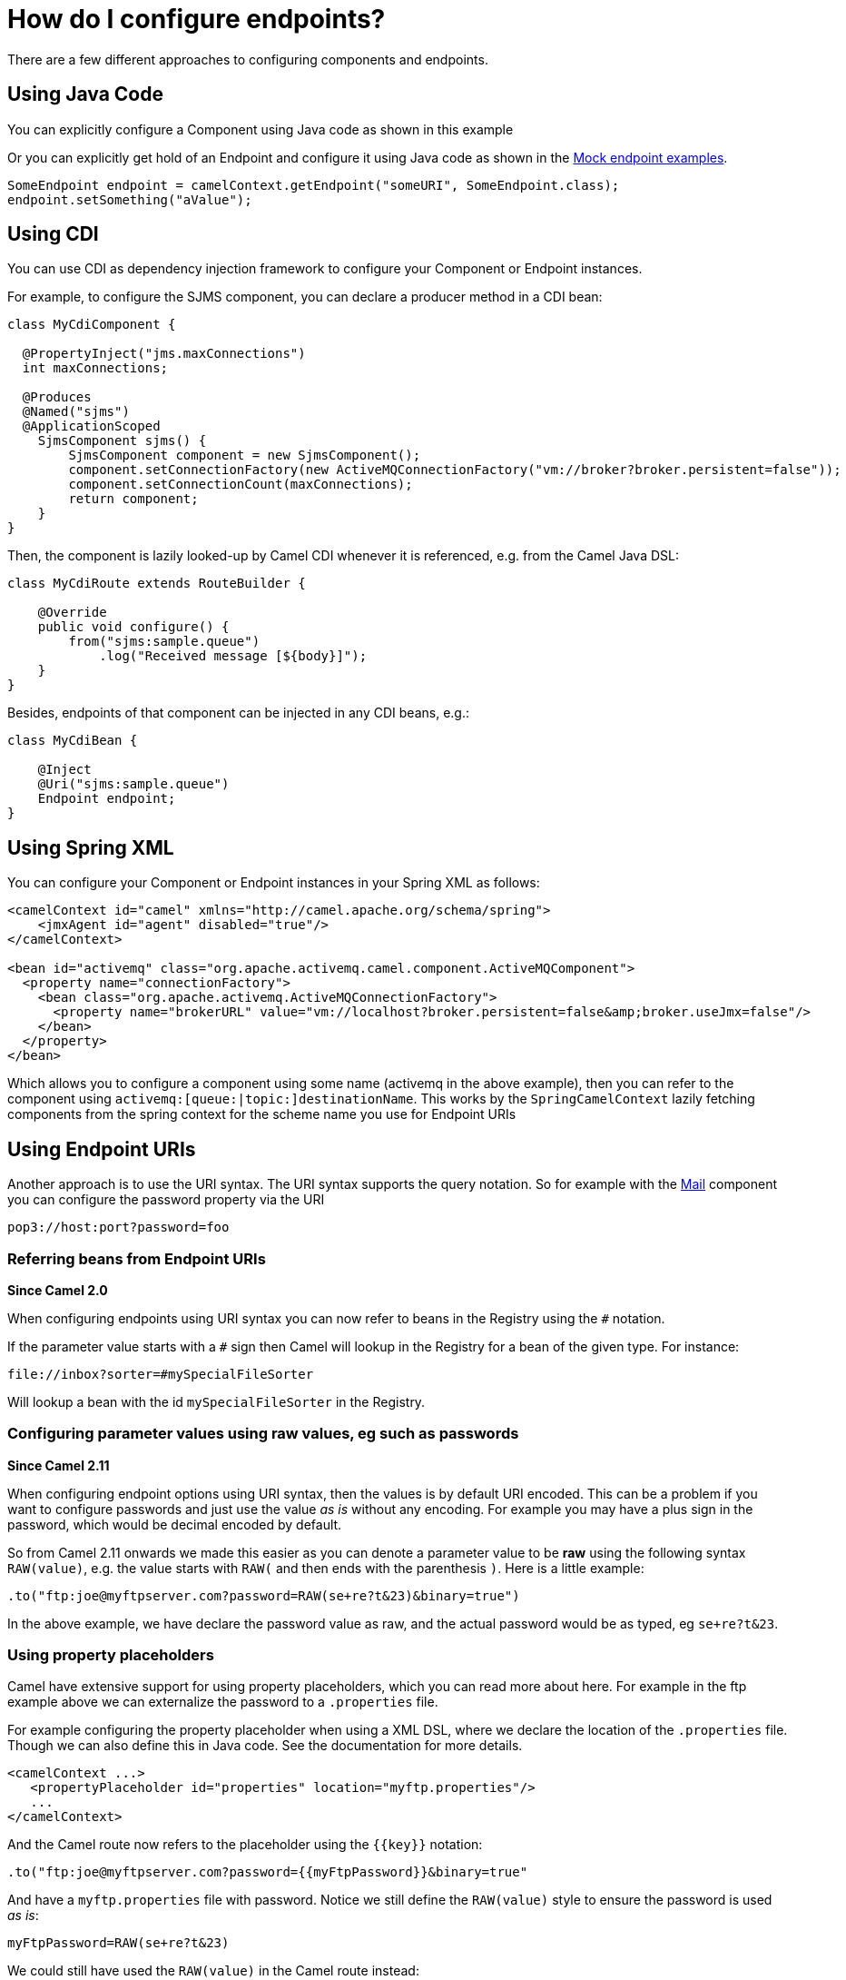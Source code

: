 [[HowdoIconfigureendpoints-HowdoIconfigureendpoints]]
= How do I configure endpoints?

There are a few different approaches to configuring components and
endpoints.

[[HowdoIconfigureendpoints-UsingJavaCode]]
== Using Java Code

You can explicitly configure a Component using Java
code as shown in this example

Or you can explicitly get hold of an Endpoint and
configure it using Java code as shown in the xref:components::mock-component.adoc[Mock endpoint examples].

[source,java]
----
SomeEndpoint endpoint = camelContext.getEndpoint("someURI", SomeEndpoint.class);
endpoint.setSomething("aValue");
----

[[HowdoIconfigureendpoints-UsingCDI]]
== Using CDI

You can use CDI as dependency injection framework to configure
your Component or Endpoint instances.

For example, to configure the SJMS component, you can declare a producer method
in a CDI bean:

[source,java]
----
class MyCdiComponent {

  @PropertyInject("jms.maxConnections")
  int maxConnections;

  @Produces
  @Named("sjms")
  @ApplicationScoped
    SjmsComponent sjms() {
        SjmsComponent component = new SjmsComponent();
        component.setConnectionFactory(new ActiveMQConnectionFactory("vm://broker?broker.persistent=false"));
        component.setConnectionCount(maxConnections);
        return component;
    }
}
----

Then, the component is lazily looked-up by Camel CDI whenever it is referenced,
e.g. from the Camel Java DSL:

[source,java]
----
class MyCdiRoute extends RouteBuilder {

    @Override
    public void configure() {
        from("sjms:sample.queue")
            .log("Received message [${body}]");
    }
}
----

Besides, endpoints of that component can be injected in any CDI beans, e.g.:

[source,java]
----
class MyCdiBean {

    @Inject
    @Uri("sjms:sample.queue")
    Endpoint endpoint;
}
----

[[HowdoIconfigureendpoints-UsingSpringXML]]
== Using Spring XML

You can configure your Component or
Endpoint instances in your Spring
XML as follows:

[source,xml]
----
<camelContext id="camel" xmlns="http://camel.apache.org/schema/spring">
    <jmxAgent id="agent" disabled="true"/>
</camelContext>

<bean id="activemq" class="org.apache.activemq.camel.component.ActiveMQComponent">
  <property name="connectionFactory">
    <bean class="org.apache.activemq.ActiveMQConnectionFactory">
      <property name="brokerURL" value="vm://localhost?broker.persistent=false&amp;broker.useJmx=false"/>
    </bean>
  </property>
</bean>
----

Which allows you to configure a component using some name (activemq in
the above example), then you can refer to the component using
`activemq:[queue:|topic:]destinationName`. This works by the
`SpringCamelContext` lazily fetching components from the spring context
for the scheme name you use for Endpoint
URIs

[[HowdoIconfigureendpoints-UsingEndpointURIs]]
== Using Endpoint URIs

Another approach is to use the URI syntax. The URI syntax supports the
query notation. So for example with the xref:components::mail-component.adoc[Mail] component
you can configure the password property via the URI

[source]
----
pop3://host:port?password=foo
----

[[HowdoIconfigureendpoints-ReferringbeansfromEndpointURIs]]
=== Referring beans from Endpoint URIs

*Since Camel 2.0*

When configuring endpoints using URI syntax you can now refer to beans
in the Registry using the `#` notation.

If the parameter value starts with a `#` sign then Camel will lookup in
the Registry for a bean of the given type. For
instance:

[source]
----
file://inbox?sorter=#mySpecialFileSorter
----

Will lookup a bean with the id `mySpecialFileSorter` in the
Registry.

[[HowdoIconfigureendpoints-Configuringparametervaluesusingrawvalues,egsuchaspasswords]]
=== Configuring parameter values using raw values, eg such as passwords

*Since Camel 2.11*

When configuring endpoint options using URI syntax, then the values is
by default URI encoded. This can be a problem if you want to configure
passwords and just use the value _as is_ without any encoding. For
example you may have a plus sign in the password, which would be decimal
encoded by default.

So from Camel 2.11 onwards we made this easier as you can denote a
parameter value to be *raw* using the following syntax `RAW(value)`, e.g.
the value starts with `RAW(` and then ends with the parenthesis `)`.
Here is a little example:

[source,java]
----
.to("ftp:joe@myftpserver.com?password=RAW(se+re?t&23)&binary=true")
----

In the above example, we have declare the password value as raw, and the
actual password would be as typed, eg `se+re?t&23`.

[[HowdoIconfigureendpoints-Usingpropertyplaceholders]]
=== Using property placeholders

Camel have extensive support for using property placeholders, which you
can read more about here. For
example in the ftp example above we can externalize the password to a
`.properties` file.

For example configuring the property placeholder when using a
XML DSL, where we declare the location of the `.properties`
file. Though we can also define this in Java code. See the
documentation for more details.

[source,xml]
----
<camelContext ...>
   <propertyPlaceholder id="properties" location="myftp.properties"/>
   ...
</camelContext>
----

And the Camel route now refers to the placeholder using the `{\{key\}}`
notation:

[source,java]
----
.to("ftp:joe@myftpserver.com?password={{myFtpPassword}}&binary=true"
----

And have a `myftp.properties` file with password. Notice we still define
the `RAW(value)` style to ensure the password is used _as is_:

[source]
----
myFtpPassword=RAW(se+re?t&23)
----

We could still have used the `RAW(value)` in the Camel route instead:

[source,java]
----
.to("ftp:joe@myftpserver.com?password=RAW({{myFtpPassword}})&binary=true")
----

And then we would need to remove the `RAW` from the properties file:

[source]
----
myFtpPassword=se+re?t&23
----

To understand more about property placeholders, read the
documentation.

[[HowdoIconfigureendpoints-Configuringurisusingendpointwithbeanpropertystyle]]
== Configuring URIs using endpoint with bean property style

*Since Camel 2.15*

Sometimes configuring endpoint URIs may have many options, and therefore
the URI can become long. In Java DSL you can break the URIs into new
lines as its just Java code, e.g. just concat the `String`. When using XML
DSL then the URI is an attribute, e.g. `<from uri="bla bla"/>`. From Camel
2.15 onwards you can configure the endpoint separately, and from the
routes refer to the endpoints using their shorthand ids. 

[source,xml]
----
<camelContext ...>
 
  <endpoint id="foo" uri="ftp://foo@myserver">
    <property key="password" value="secret"/>
    <property key="recursive" value="true"/>
    <property key="ftpClient.dataTimeout" value="30000"/>
    <property key="ftpClient.serverLanguageCode" value="fr"/> 
  </endpoint>
 
  <route>
    <from uri="ref:foo"/>
    ...
  </route>
</camelContext>
----

 

In the example above, the endpoint with id `foo`, is defined using
`<endpoint>` which under the covers assembles this as an URI, with all the
options, as if you have defined all the options directly in the URI. You
can still configure some options in the URI, and then use `<property>`
style for additional options, or to override options from the URI, such
as:

[source]
----
<endpoint id="foo" uri="ftp://foo@myserver?recursive=true">
  <property key="password" value="secret"/>
  <property key="ftpClient.dataTimeout" value="30000"/>
  <property key="ftpClient.serverLanguageCode" value="fr"/>
</endpoint>
----

 

[[HowdoIconfigureendpoints-Configuringlongurisusingnewlines]]
== Configuring long URIs using new lines

*Since Camel 2.15*

Sometimes configuring endpoint URIs may have many options, and therefore
the URI can become long. In Java DSL you can break the URIs into new
lines as its just Java code, e.g. just concat the `String`. When using XML
DSL then the URI is an attribute, e.g. `<from uri="bla bla"/>`. From Camel
2.15 onwards you can break the URI attribute using new line, such as
shown below:

[source,xml]
----
<route>
  <from uri="ftp://foo@myserver?password=secret&amp;
           recursive=true&amp;
           ftpClient.dataTimeout=30000&amp;
           ftpClientConfig.serverLanguageCode=fr"/>
  <to uri="bean:doSomething"/>
</route>
----

Notice that it still requires to use escape `&` as `&amp;` in XML. Also you
can have multiple options in one line, eg this is the same:

[source,xml]
----
<route>
  <from uri="ftp://foo@myserver?password=secret&amp;
           recursive=true&amp;ftpClient.dataTimeout=30000&amp;
           ftpClientConfig.serverLanguageCode=fr"/>
  <to uri="bean:doSomething"/>
</route>
----

